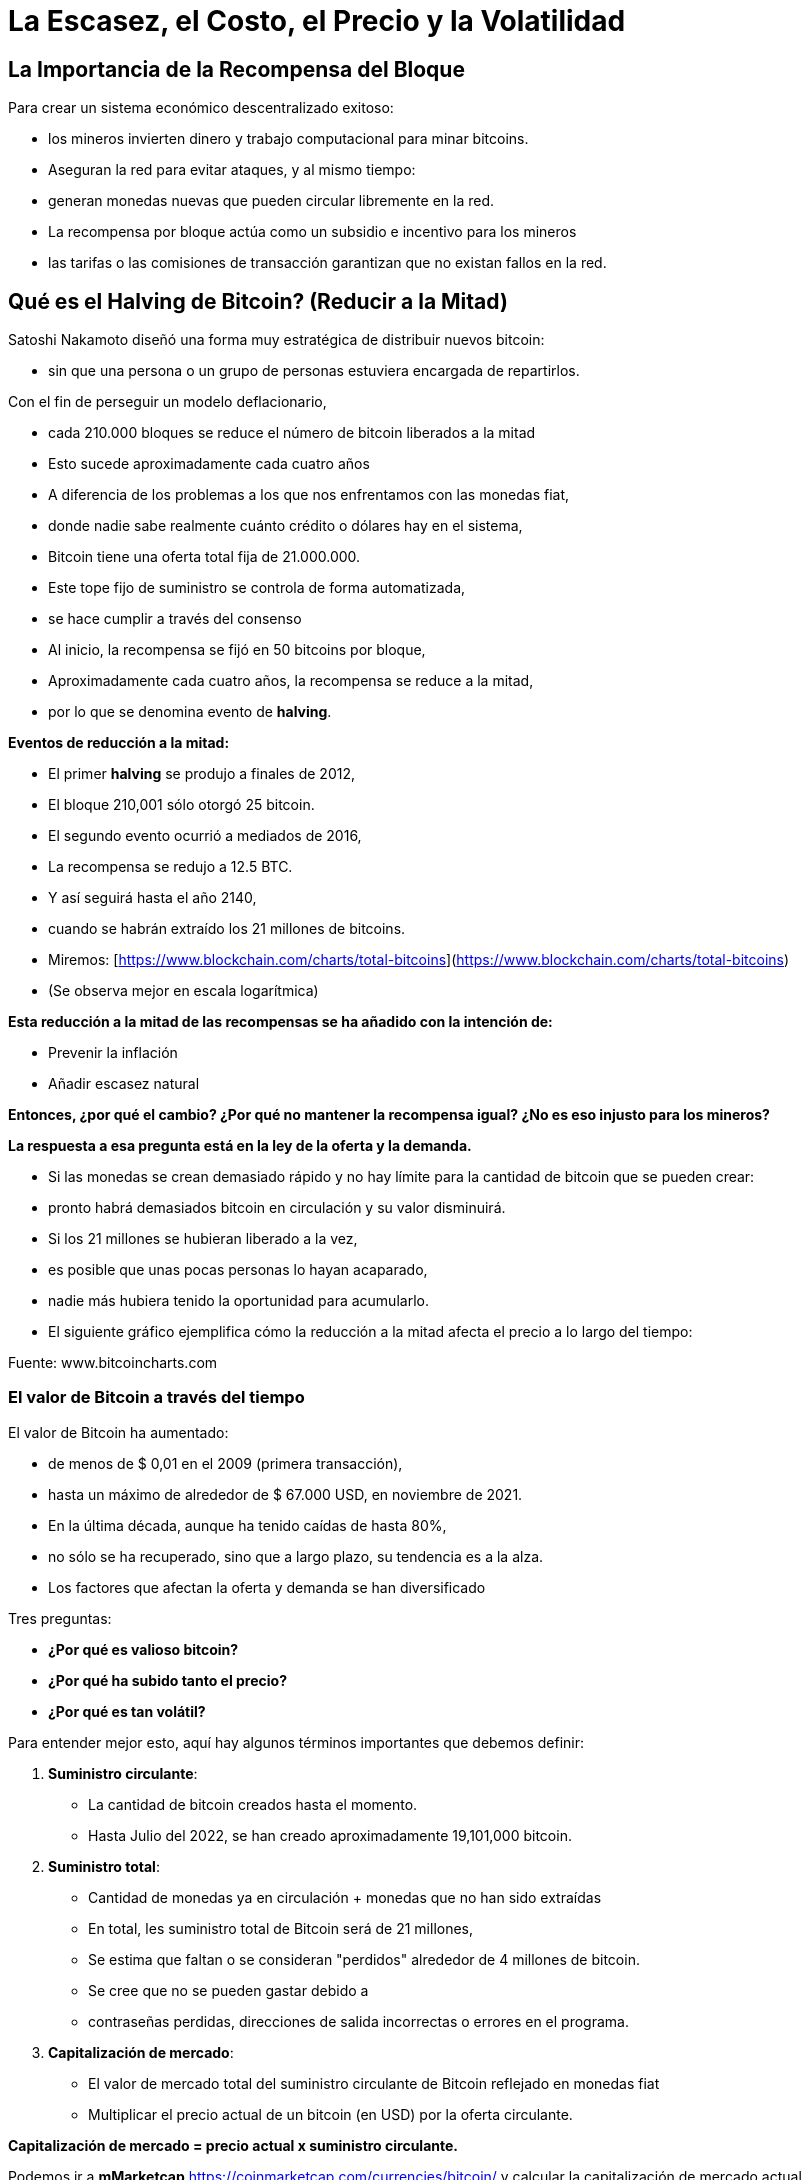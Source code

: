 # La Escasez, el Costo, el Precio y la Volatilidad

## La Importancia de la Recompensa del Bloque

Para crear un sistema económico descentralizado exitoso: 

- los mineros invierten dinero y trabajo computacional para minar bitcoins.
- Aseguran la red para evitar ataques, y al mismo tiempo:
    - generan monedas nuevas que pueden circular libremente en la red.
- La recompensa por bloque actúa como un subsidio e incentivo para los mineros
    - las tarifas o las comisiones de transacción garantizan que no existan fallos en la red.

## Qué es el Halving de Bitcoin? (Reducir a la Mitad)

Satoshi Nakamoto diseñó una forma muy estratégica de distribuir nuevos bitcoin:

- sin que una persona o un grupo de personas estuviera encargada de repartirlos.

Con el fin de perseguir un modelo deflacionario,

- cada 210.000 bloques se reduce el número de bitcoin liberados a la mitad
- Esto sucede aproximadamente cada cuatro años
- A diferencia de los problemas a los que nos enfrentamos con las monedas fiat,
    - donde nadie sabe realmente cuánto crédito o dólares hay en el sistema,
        - Bitcoin tiene una oferta total fija de 21.000.000.
- Este tope fijo de suministro se controla de forma automatizada,
    - se hace cumplir a través del consenso
- Al inicio, la recompensa se fijó en 50 bitcoins por bloque,
    - Aproximadamente cada cuatro años, la recompensa se reduce a la mitad,
        - por lo que se denomina evento de ***halving***.

**Eventos de reducción a la mitad:**

- El primer *halving* se produjo a finales de 2012,
    - El bloque 210,001 sólo otorgó 25 bitcoin.
- El segundo evento ocurrió a mediados de 2016,
    - La recompensa se redujo a 12.5 BTC.
- Y así seguirá hasta el año 2140,
    - cuando se habrán extraído los 21 millones de bitcoins.
- Miremos: [https://www.blockchain.com/charts/total-bitcoins](https://www.blockchain.com/charts/total-bitcoins)
- (Se observa mejor en escala logarítmica)

**Esta reducción a la mitad de las recompensas se ha añadido con la intención de:**

- Prevenir  la inflación
- Añadir escasez natural

**Entonces, ¿por qué el cambio? ¿Por qué no mantener la recompensa igual? ¿No es eso injusto para los mineros?**

*La respuesta a esa pregunta está en la ley de la oferta y la demanda.*

- Si las monedas se crean demasiado rápido y no hay límite para la cantidad de bitcoin que se pueden crear:
    - pronto habrá demasiados bitcoin en circulación y su valor disminuirá.
- Si los 21 millones se hubieran liberado a la vez,
    - es posible que unas pocas personas lo hayan acaparado,
    - nadie más hubiera tenido la oportunidad para acumularlo.
- El siguiente gráfico ejemplifica cómo la reducción a la mitad afecta el precio a lo largo del tiempo:

Fuente: www.bitcoincharts.com

### El valor de Bitcoin a través del tiempo

El valor de Bitcoin  ha aumentado:

- de menos de $ 0,01 en el 2009 (primera transacción),
- hasta un máximo  de alrededor de $ 67.000 USD, en noviembre de 2021.
- En la última década, aunque ha tenido caídas de hasta 80%,
    - no sólo se ha recuperado, sino que a largo plazo, su tendencia es a la alza.
- Los factores que afectan la oferta y demanda se han diversificado

Tres preguntas:

- **¿Por qué es valioso bitcoin?**
- **¿Por qué ha subido tanto el precio?**
- **¿Por qué es tan volátil?**

Para entender mejor esto, aquí hay algunos términos importantes que debemos definir:

1. **Suministro circulante**:  
    - La cantidad de bitcoin creados hasta el momento.
    - Hasta Julio del 2022, se han creado aproximadamente 19,101,000 bitcoin.
2. **Suministro total**: 
- Cantidad de monedas ya en circulación + monedas que no han sido extraídas
- En total, les suministro total de Bitcoin será de 21 millones,
    - Se estima que faltan o se consideran "perdidos" alrededor de 4 millones de bitcoin.
        - Se cree que no se pueden gastar debido a
            - contraseñas perdidas, direcciones de salida incorrectas o errores en el programa.
1. **Capitalización de mercado**: 
- El valor de mercado total del suministro circulante de Bitcoin reflejado en monedas fiat
- Multiplicar el precio actual de un bitcoin (en USD) por la oferta circulante.
    
**Capitalización de mercado = precio actual x suministro circulante.**
    

Podemos ir a *mMarketcap* https://coinmarketcap.com/currencies/bitcoin/ y calcular la capitalización de mercado actual.

El siguiente gráfico muestra el precio de Bitcoin en los últimos 5 años. 

- Esta es una manera fácil de visualizar qué tan sensible o volátil es el precio.
    - Usando el eje X para el tiempo y Y para el precio en USD,
        - ¿Qué eventos mundiales podrían relacionarse con los cambios de precios? ****

https://lh4.googleusercontent.com/DJuC6h2XxzgGwKc53R_hh82-syrjzOQJKMcxNkb85foZxqoC5pPYaHtEUfdn_1pWZhh-R4nP1aO3pcMjKxJ2BNTouQ132PAQ53lMuVN7DATjt9fRfB4mKT75qcmj-IXrQxDyeIvR

Fuente: https://capital.com/de/bitcoin-prognose *Bitcoin, Will the Price of Bitcoin Rise or Fall?*, 
Capital.com Research Team https://capital.com/de/capital-research-team, *08:00 (UTC), 31 March 2022*

**Entonces, ¿qué factores determinan su precio? ¿Cómo se involucra la minería? ¿Cuándo afecta el halving al precio?**

- La demanda sigue permanentemente creciendo
- Su sistema de suministro de oferta es fijo.
- Es un activo naciente de sólo 13 años de vida el cual apenas empieza a ser regulado,
    - por supuesto que se espera volatilidad en su precio, no obstante,
        - Su precio ha tenido al alza desde su creación
    
CBBI - Colin Talks Crypto Bitcoin Bull Run Index - BTC Price Evaluation https://colintalkscrypto.com/cbbi/
    
**Los factores que determinan el precio de bitcoin se pueden analizar a mediano y largo plazo.**
    
    **Mediano plazo:**
    
    - ***Comercio diario**:*
    - A diferencia de otros mercados financieros, opera 24 horas al día, 7 días de la semana.
        - Las transacciones se pueden realizar por medio de dispositivos móviles,
            - permite intercambiar fácilmente cualquier cantidad de bitcoin.
    - Para HODLERS esto es una pesadilla,
        - el precio puede cambiar hasta un 20% en un solo día.
    - Para traders,
        - es una oportunidad para aprovechar estos cambios de precios y obtener ganancias.
    - ***Noticias y eventos mundiales**:*
        - Sensible a eventos mundiales, noticias y especulaciones.
    - ***Costos de minería:***
        - Los mineros son los responsables de agregar más y más bitcoin al suministro total.
            - Si los costos de electricidad suben,
                - los mineros se ven obligados vender entre el 40%-60%  de sus bitcoin
                - deben cubrir las facturas y los gastos de hardware.
    - ***Burbujas de mercado***
    - **Regulaciones gubernamentales**:
        - A diario aumenta la normativa de las  criptomonedas,
            - Esto puede afectar el valor de bitcoin.
        - Joe Biden presentó una ley en la cual, a partir de ahora,
            - las transacciones de activos digitales por valor de más de 10.000 dólares se deben declarar al Servicio de Impuestos Internos.
    
    **Factores a largo plazo:**
    
    - **Halving**:
        - La recompensa de bitcoin pasa a ser la mitad alrededor de cada 4 años.
        - La recompensa de los mineros disminuye drásticamente en esos momentos
    - **Adopción masiva**:
        - Si todo el mundo lo comienza a usar, un proceso denominado *Hiperbitcoinización*
            - y por extensión, invierte más de su dinero en bitcoin,
                - el precio subirá exponencialmente.
       
        
    
    Fuente: *U.S. dollar inflation visualized at the top versus bitcoin’s deflation at the bottom:* [Lark Davis @TheCryptoLark https://twitter.com/TheCryptoLark/status/1415134942082699269/photo/1.
    
    - **El Efecto Lindy-**
        - Una teoría sobre el envejecimiento de las cosas no perecederas,
            - cuanto más antigua sea una idea o una tecnología,
                - mayor será su esperanza de vida.
        - Las cosas no perecederas como la tecnología envejecen, linealmente, a la inversa.
   
    - **Oferta limitada**: el hecho de que solo haya una cantidad finita de Bitcoin significa que no es posible diluir el sistema después de 2140.
    
    - El “gráfico arcoíris” usa una escala logarítmica para visualizar el precio de bitcoin.
    - La división de colores:
        - muestra cuándo la moneda está sobrevendida (zonas azul y verde)
        - o sobrecomprada (zonas naranja, roja y morada).
    - Información valiosa para determinar estrategias de compra y venta.
    - Algunos inversionistas muy exitosos esperan pacientemente:
        - compran cuando el precio llegue a la zona azul/verde
        - venden poco a poco, mientras el precio se acerca a la banda roja. https://www.blockchaincenter.net/en/bitcoin-rainbow-chart/
        
        

Fuente: https://www.blockchaincenter.net/en/bitcoin-rainbow-chart/

Veamos en perspectiva, y a través de ciclos de cuatro años, el crecimiento en la capitalización de bitcoin en relación con la capitalización de otros activos monetarios globales. 

**Espiral de activos cruzados. Capitalización de mercado #Bitcoin frente a #oro, #plata y bienes raíces**


Veamos como han cambiado las recompensas y los incentivos monetarios a los mineros a través del tiempo y observamos que existen épocas más rentables que otras.

Fuente: https://www.blockchain.com/charts/miners-revenue



- *→ El incentivo de los mineros aún permanece, independientemente de las recompensas más pequeñas, ya que el valor de Bitcoin aumenta a largo plazo en el proceso.*

## La dificultad

- La dificultad es una medida de lo trabajoso que es extraer un bloque de Bitcoin
    - o de encontrar un hash por debajo de el “valor objetivo” propuesto.
- La dificultad se ajusta cada 2016 bloques (cada 2 semanas aproximadamente)
    - para que el tiempo medio entre cada bloque se mantenga en 10 minutos.
- El ajuste de la dificultad está directamente relacionado con la potencia minera total
    - Se estima en terahashes/segundo (TH/s).  (Tera=trillón)
        - La red de hoy tiene la capacidad de calcular trillones de hashes por segundo.
- Entre más alta la dificultad, más poder de cómputo para minar la misma cantidad de bloques,
    - lo que hace que la red sea más segura contra los ataques.
        
      

### De qué o de quién me tengo que cuidar?

Aunque Bitcoin puede ofrecer mucha mayor protección que el sistema financiero tradicional, las estafas de dinero a las víctimas desprevenidas cada vez es más sofisticado.  

- Ejemplos:
    - Suplantación de Identidad.
        - El atacante puede obligar al destinatario a revelar información sensible
            - Roba sus credenciales después de inducirlo a cambiar la contraseña
            - Roba sus claves privadas y por lo tanto su bitcoin
            - Lo induce a visitar un sitio web con malware y toma control sobre su computador
    - Secuestros de DNS o de extensiones de navegador
        - Los atacantes secuestran sitios web legítimos
            - los sustituyen por interfaces fraudulentos
            - engañan a los usuarios para que introduzcan sus claves privadas sus sitios
    - Un hacker puede intercambiar las tarjetas SIM de dos móviles y robar todos los datos
- Los ciberdelincuentes buscan sacar provecho de cualquier situación.
- Las empresas y los equipos de seguridad están luchando para mantenerse al día.

Los ataques físicos que se conocen a Bitcoin: 

https://github.com/jlopp/physical-bitcoin-attacks/blob/master/README.md

- Ninguno de estos ataques ha podido lograr interrumpir la red de Bitcoin.
- Si las claves privadas permanecen en un lugar seguro,
    - los atracos se vuelven prácticamente imposibles.
- De todos modos, existe la pequeñita posibilidad de un ataque del 51%:

***Que es un ataque del 51%?***

- Para lograrlo, se necesitaría trabajo, energía  y centralización de computación.
- Un minero malicioso tendría que acumular más del 50% del poder computacional de la red.
    - La red ya no sería descentralizada, sino controlada y manipulada por dicho minero.
    - Se crea una cadena nueva atada a la cadena original,
        - engañando a algunos de los participantes para que adicionen sus bloques ella.
        - Puede fácilmente manipular, alterar o desencadenar la cadena en su beneficio,
            - robando dinero a través del doble gasto y/o censurando transacciones.
            
         
    - Este tipo de ataque nunca ha sucedido con Bitcoin.


Más detalles sobre vulnerabilidades de Bitcoin:

https://github.com/JWWeatherman/bitcoin_security_threat_model
Weaknesses https://en.bitcoin.it/wiki/Weaknesses

